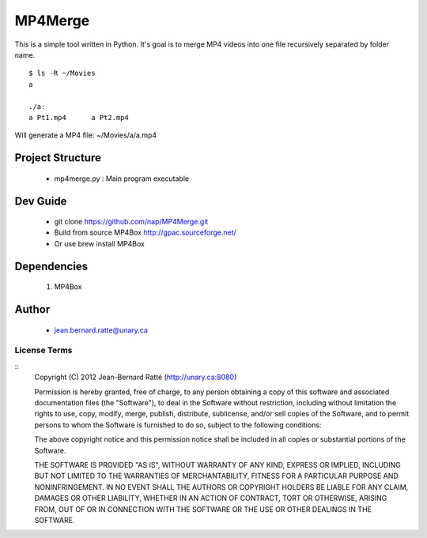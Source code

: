 ========
MP4Merge
========

This is a simple tool written in Python. It's goal is to merge MP4 videos into one file recursively separated by folder name.
::
 $ ls -R ~/Movies
 a

 ./a:
 a Pt1.mp4	a Pt2.mp4

Will generate a MP4 file: ~/Movies/a/a.mp4

Project Structure
-----------------

 * mp4merge.py : Main program executable

Dev Guide
---------

 * git clone https://github.com/nap/MP4Merge.git
 * Build from source MP4Box http://gpac.sourceforge.net/
 * Or use brew install MP4Box

Dependencies
------------

 #. MP4Box

Author
------

 * jean.bernard.ratte@unary.ca

License Terms
=============
::
 Copyright (C) 2012 Jean-Bernard Ratté (http://unary.ca:8080)

 Permission is hereby granted, free of charge, to any person obtaining a copy 
 of this software and associated documentation files (the "Software"), to deal
 in the Software without restriction, including without limitation the rights
 to use, copy, modify, merge, publish, distribute, sublicense, and/or sell 
 copies of the Software, and to permit persons to whom the Software is 
 furnished to do so, subject to the following conditions:

 The above copyright notice and this permission notice shall be included in all
 copies or substantial portions of the Software.

 THE SOFTWARE IS PROVIDED "AS IS", WITHOUT WARRANTY OF ANY KIND, EXPRESS OR 
 IMPLIED, INCLUDING BUT NOT LIMITED TO THE WARRANTIES OF MERCHANTABILITY, 
 FITNESS FOR A PARTICULAR PURPOSE AND NONINFRINGEMENT. IN NO EVENT SHALL THE 
 AUTHORS OR COPYRIGHT HOLDERS BE LIABLE FOR ANY CLAIM, DAMAGES OR OTHER 
 LIABILITY, WHETHER IN AN ACTION OF CONTRACT, TORT OR OTHERWISE, ARISING FROM, 
 OUT OF OR IN CONNECTION WITH THE SOFTWARE OR THE USE OR OTHER DEALINGS IN THE 
 SOFTWARE.
